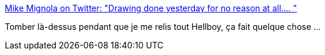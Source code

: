:jbake-type: post
:jbake-status: published
:jbake-title: Mike Mignola on Twitter: "Drawing done yesterday for no reason at all.… "
:jbake-tags: art,illustration,fantastique,_mois_janv.,_année_2019
:jbake-date: 2019-01-12
:jbake-depth: ../
:jbake-uri: shaarli/1547307281000.adoc
:jbake-source: https://nicolas-delsaux.hd.free.fr/Shaarli?searchterm=https%3A%2F%2Ftwitter.com%2Fartofmmignola%2Fstatus%2F1083757199653064705&searchtags=art+illustration+fantastique+_mois_janv.+_ann%C3%A9e_2019
:jbake-style: shaarli

https://twitter.com/artofmmignola/status/1083757199653064705[Mike Mignola on Twitter: "Drawing done yesterday for no reason at all.… "]

Tomber là-dessus pendant que je me relis tout Hellboy, ça fait quelque chose ...

